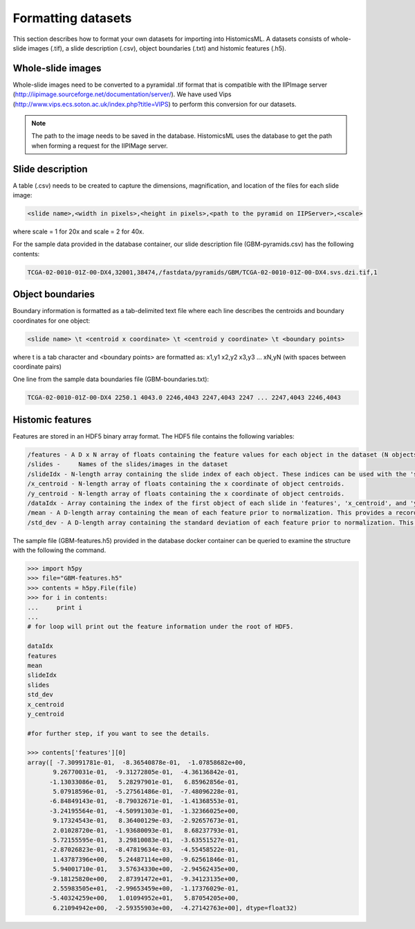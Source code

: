 .. highlight:: shell

==============
Formatting datasets
==============

This section describes how to format your own datasets for importing into HistomicsML. A datasets consists of whole-slide images (.tif), a slide description (.csv), object boundaries (.txt) and histomic features (.h5).

Whole-slide images
------------------

Whole-slide images need to be converted to a pyramidal .tif format that is compatible with the IIPImage server (http://iipimage.sourceforge.net/documentation/server/). We have used Vips (http://www.vips.ecs.soton.ac.uk/index.php?title=VIPS)
to perform this conversion for our datasets.

.. note:: The path to the image needs to be saved in the database.
   HistomicsML uses the database to get the path when forming a request for the IIPIMage server.


Slide description
------------------------------------
A table (.csv) needs to be created to capture the dimensions, magnification, and location of the files for each slide image:

.. code-block:: bash

  <slide name>,<width in pixels>,<height in pixels>,<path to the pyramid on IIPServer>,<scale>

where scale = 1 for 20x and scale = 2 for 40x.

For the sample data provided in the database container, our slide description file (GBM-pyramids.csv) has the following contents:

.. code-block:: bash

   TCGA-02-0010-01Z-00-DX4,32001,38474,/fastdata/pyramids/GBM/TCGA-02-0010-01Z-00-DX4.svs.dzi.tif,1



Object boundaries
----------
Boundary information is formatted as a tab-delimited text file where each line describes the centroids and boundary coordinates for one object:

.. code-block:: bash

  <slide name> \t <centroid x coordinate> \t <centroid y coordinate> \t <boundary points>

where \t is a tab character and <boundary points> are formatted as:
x1,y1 x2,y2 x3,y3 ... xN,yN (with spaces between coordinate pairs)

One line from the sample data boundaries file (GBM-boundaries.txt):

.. code-block:: bash

  TCGA-02-0010-01Z-00-DX4 2250.1 4043.0 2246,4043 2247,4043 2247 ... 2247,4043 2246,4043



Histomic features
--------

Features are stored in an HDF5 binary array format. The HDF5 file contains the following variables:

.. code-block:: bash

  /features - A D x N array of floats containing the feature values for each object in the dataset (N objects, each with D features). Each feature/row should be normalized by z-score.
  /slides -	Names of the slides/images in the dataset
  /slideIdx - N-length array containing the slide index of each object. These indices can be used with the 'slides' variable to determine what slide each object originates from.
  /x_centroid - N-length array of floats containing the x coordinate of object centroids.
  /y_centroid - N-length array of floats containing the x coordinate of object centroids.
  /dataIdx - Array containing the index of the first object of each slide in 'features', 'x_centroid', and 'y_centroid' (this information can also be obtained from 'slideIdx' and will be eliminated in the future).
  /mean - A D-length array containing the mean of each feature prior to normalization. This provides a record of z-score normalization parameters so that the data can be de-normalized if needed.
  /std_dev - A D-length array containing the standard deviation of each feature prior to normalization. This provides a record of z-score normalization parameters so that the data can be de-normalized if needed.

The sample file (GBM-features.h5) provided in the database docker container can be queried to examine the structure with the following the command.

.. code-block:: python

  >>> import h5py
  >>> file="GBM-features.h5"
  >>> contents = h5py.File(file)
  >>> for i in contents:
  ...     print i
  ...
  # for loop will print out the feature information under the root of HDF5.

  dataIdx
  features
  mean
  slideIdx
  slides
  std_dev
  x_centroid
  y_centroid

  #for further step, if you want to see the details.

  >>> contents['features'][0]
  array([ -7.30991781e-01,  -8.36540878e-01,  -1.07858682e+00,
         9.26770031e-01,  -9.31272805e-01,  -4.36136842e-01,
        -1.13033086e-01,   5.28297901e-01,   6.85962856e-01,
         5.07918596e-01,  -5.27561486e-01,  -7.48096228e-01,
        -6.84849143e-01,  -8.79032671e-01,  -1.41368553e-01,
        -3.24195564e-01,  -4.50991303e-01,  -1.32366025e+00,
         9.17324543e-01,   8.36400129e-03,  -2.92657673e-01,
         2.01028720e-01,  -1.93680093e-01,   8.68237793e-01,
         5.72155595e-01,   3.29810083e-01,  -3.63551527e-01,
        -2.87026823e-01,  -8.47819634e-03,  -4.55458522e-01,
         1.43787396e+00,   5.24487114e+00,  -9.62561846e-01,
         5.94001710e-01,   3.57634330e+00,  -2.94562435e+00,
        -9.18125820e+00,   2.87391472e+01,  -9.34123135e+00,
         2.55983505e+01,  -2.99653459e+00,  -1.17376029e-01,
        -5.40324259e+00,   1.01094952e+01,   5.87054205e+00,
         6.21094942e+00,  -2.59355903e+00,  -4.27142763e+00], dtype=float32)
